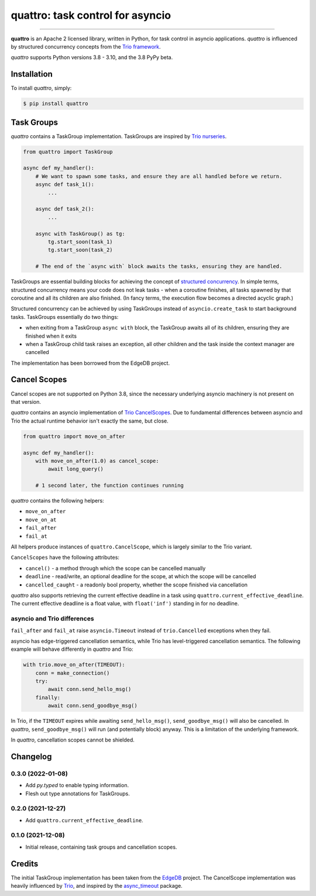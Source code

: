 quattro: task control for asyncio
=================================

.. image:: https://img.shields.io/pypi/v/quattro.svg
        :target: https://pypi.python.org/pypi/quattro

.. image:: https://github.com/Tinche/quattro/workflows/CI/badge.svg
        :target: https://github.com/Tinche/quattro/actions?workflow=CI

.. image:: https://codecov.io/gh/Tinche/quattro/branch/main/graph/badge.svg?token=9IE6FHZV2K
       :target: https://codecov.io/gh/Tinche/quattro

.. image:: https://img.shields.io/badge/code%20style-black-000000.svg
    :target: https://github.com/psf/black

----

**quattro** is an Apache 2 licensed library, written in Python, for task control
in asyncio applications. `quattro` is influenced by structured concurrency
concepts from the `Trio framework`_.

`quattro` supports Python versions 3.8 - 3.10, and the 3.8 PyPy beta.

.. _`Trio framework`: https://trio.readthedocs.io/en/stable/

Installation
------------

To install `quattro`, simply:

.. code-block:: bash

    $ pip install quattro

Task Groups
-----------

`quattro` contains a TaskGroup implementation. TaskGroups are inspired by `Trio nurseries`_.

.. code-block:: python

    from quattro import TaskGroup

    async def my_handler():
        # We want to spawn some tasks, and ensure they are all handled before we return.
        async def task_1():
            ...

        async def task_2():
            ...

        async with TaskGroup() as tg:
            tg.start_soon(task_1)
            tg.start_soon(task_2)

        # The end of the `async with` block awaits the tasks, ensuring they are handled.

TaskGroups are essential building blocks for achieving the concept of `structured concurrency`_.
In simple terms, structured concurrency means your code does not leak tasks - when a coroutine
finishes, all tasks spawned by that coroutine and all its children are also finished.
(In fancy terms, the execution flow becomes a directed acyclic graph.)

Structured concurrency can be achieved by using TaskGroups instead of ``asyncio.create_task``
to start background tasks. TaskGroups essentially do two things:

* when exiting from a TaskGroup ``async with`` block, the TaskGroup awaits all of its children, ensuring they are finished when it exits
* when a TaskGroup child task raises an exception, all other children and the task inside the context manager are cancelled

The implementation has been borrowed from the EdgeDB project.

.. _`Trio nurseries`: https://trio.readthedocs.io/en/stable/reference-core.html#nurseries-and-spawning
.. _`structured concurrency`: https://vorpus.org/blog/notes-on-structured-concurrency-or-go-statement-considered-harmful/

Cancel Scopes
-------------

Cancel scopes are not supported on Python 3.8, since the necessary underlying asyncio machinery is not present on that version.

`quattro` contains an asyncio implementation of `Trio CancelScopes`_.
Due to fundamental differences between asyncio and Trio the actual runtime behavior isn't
exactly the same, but close.

.. code-block:: python

    from quattro import move_on_after

    async def my_handler():
        with move_on_after(1.0) as cancel_scope:
            await long_query()

        # 1 second later, the function continues running

`quattro` contains the following helpers:

* ``move_on_after``
* ``move_on_at``
* ``fail_after``
* ``fail_at``

All helpers produce instances of ``quattro.CancelScope``, which is largely similar to the Trio variant.

``CancelScopes`` have the following attributes:

* ``cancel()`` - a method through which the scope can be cancelled manually
* ``deadline`` - read/write, an optional deadline for the scope, at which the scope will be cancelled
* ``cancelled_caught`` - a readonly bool property, whether the scope finished via cancellation

`quattro` also supports retrieving the current effective deadline in a task using ``quattro.current_effective_deadline``.
The current effective deadline is a float value, with ``float('inf')`` standing in for no deadline.

asyncio and Trio differences
~~~~~~~~~~~~~~~~~~~~~~~~~~~~

``fail_after`` and ``fail_at`` raise ``asyncio.Timeout`` instead of ``trio.Cancelled`` exceptions when they fail.

asyncio has edge-triggered cancellation semantics, while Trio has level-triggered cancellation semantics.
The following example will behave differently in `quattro` and Trio:

.. code-block:: python

    with trio.move_on_after(TIMEOUT):
        conn = make_connection()
        try:
            await conn.send_hello_msg()
        finally:
            await conn.send_goodbye_msg()

In Trio, if the ``TIMEOUT`` expires while awaiting ``send_hello_msg()``, ``send_goodbye_msg()`` will
also be cancelled. In `quattro`, ``send_goodbye_msg()`` will run (and potentially block) anyway.
This is a limitation of the underlying framework.

In `quattro`, cancellation scopes cannot be shielded.

.. _`Trio CancelScopes`: https://trio.readthedocs.io/en/stable/reference-core.html#cancellation-and-timeouts

Changelog
---------

0.3.0 (2022-01-08)
~~~~~~~~~~~~~~~~~~
* Add `py.typed` to enable typing information.
* Flesh out type annotations for TaskGroups.

0.2.0 (2021-12-27)
~~~~~~~~~~~~~~~~~~
* Add ``quattro.current_effective_deadline``.

0.1.0 (2021-12-08)
~~~~~~~~~~~~~~~~~~
* Initial release, containing task groups and cancellation scopes.

Credits
-------

The initial TaskGroup implementation has been taken from the `EdgeDB`_ project.
The CancelScope implementation was heavily influenced by `Trio`_, and inspired by the `async_timeout`_ package.

.. _`EdgeDB`: https://github.com/edgedb/edgedb
.. _`Trio`: https://trio.readthedocs.io/en/stable/index.html
.. _`async_timeout`: https://github.com/aio-libs/async-timeout
